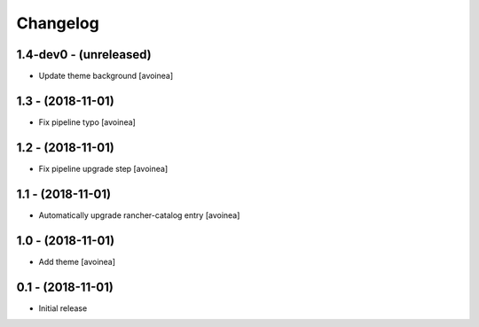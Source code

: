 Changelog
=========

1.4-dev0 - (unreleased)
---------------------
* Update theme background [avoinea]

1.3 - (2018-11-01)
---------------------
* Fix pipeline typo [avoinea]

1.2 - (2018-11-01)
---------------------
* Fix pipeline upgrade step [avoinea]

1.1 - (2018-11-01)
---------------------
* Automatically upgrade rancher-catalog entry [avoinea]

1.0 - (2018-11-01)
------------------
* Add theme [avoinea]


0.1 - (2018-11-01)
------------------
* Initial release
